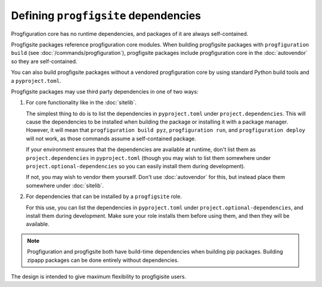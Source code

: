 Defining ``progfigsite`` dependencies
=====================================

Progfiguration core has no runtime dependencies,
and packages of it are always self-contained.

Progfigsite packages reference progfiguration core modules.
When building progfigsite packages with ``progfiguration build`` (see :doc:`/commands/progfiguration`),
progfigsite packages include progfiguration core in the :doc:`autovendor` so they are self-contained.

You can also build progfigsite packages without a vendored progfiguration core
by using standard Python build tools and a ``pyproject.toml``.

Progfigsite packages may use third party dependencies in one of two ways:

1.  For core functionality like in the :doc:`sitelib`.

    The simplest thing to do is to list the dependencies in ``pyproject.toml`` under ``project.dependencies``.
    This will cause the dependencies to be installed when building the package or installing it with a package manager.
    However, it will mean that ``progfiguration build pyz``, ``progfiguration run``,
    and ``progfiguration deploy`` will not work,
    as those commands assume a self-contained package.

    If your environment ensures that the dependencies are available at runtime,
    don't list them as ``project.dependencies`` in ``pyproject.toml``
    (though you may wish to list them somewhere under ``project.optional-dependencies``
    so you can easily install them during development).

    If not, you may wish to vendor them yourself.
    Don't use :doc:`autovendor` for this,
    but instead place them somewhere under :doc:`sitelib`.

2.  For dependencies that can be installed by a ``progfigsite`` role.

    For this use,
    you can list the dependencies in ``pyproject.toml`` under ``project.optional-dependencies``,
    and install them during development.
    Make sure your role installs them before using them,
    and then they will be available.

.. note::

    Progfiguration and progfigsite both have build-time dependencies when building pip packages.
    Building zipapp packages can be done entirely without dependencies.


The design is intended to give maximum flexibility to progfigisite users.
